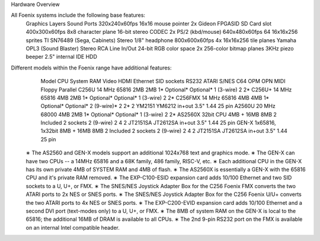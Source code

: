 Hardware Overview

All Foenix systems include the following base features:
	Graphics 	Layers 	Sound 	Ports 	
	320x240x60fps 	16x16 mouse pointer 	2x Gideon FPGASID 	SD Card slot 	
	400x300x60fps 	8x8 character plane 	16-bit stereo CODEC 	2x PS/2 (kbd/mouse) 	
	640x480x60fps 	64 16x16x256 sprites 	TI SN76489 (Sega, Cabinets) 	Stereo 1/8" headphone 	
	800x600x60fps 	4x 16x16x256 tile planes 	Yamaha OPL3 (Sound Blaster) 	Stereo RCA Line In/Out 	
	24-bit RGB color space 	2x 256-color bitmap planes 	3KHz piezo beeper 	2.5" internal IDE HDD 	


Different models within the Foenix range have additional features:
	Model 	CPU 	System RAM 	Video 	HDMI 	Ethernet 	SID sockets 	RS232 	ATARI 	S/NES 	C64 	OPM 	OPN 	MIDI 	Floppy 	Parallel 	
	C256U 	14 MHz 65816 	2MB 	2MB 	1* 	Optional* 	Optional* 	1 (3-wire) 	2 	2* 							
	C256U+ 	14 MHz 65816 	4MB 	2MB 	1* 	Optional* 	Optional* 	1 (3-wire) 	2 	2* 							
	C256FMX 14 MHz 65816 	4MB 	4MB 	1* 	Optional* 	Optional* 	2 (9-wire)* 	2 	2* 	2 	YM2151 	YM6212 	in+out 	3.5" 1.44 	25 pin 	
	A2560U 	20 MHz 68000 	4MB 	2MB 	1* 	Optional* 	Optional* 	1 (3-wire) 	2 	2* 							
	AS2560X 32bit CPU 	4MB + 16MB 	8MB 	2 	Included 	2 sockets 	2 (9-wire) 	2 	4 	2 	JT2151SA 	JT2612SA 	in+out 	3.5" 1.44 	25 pin 	
	GEN-X 	1x65816, 1x32bit 	8MB + 16MB 	8MB 	2 	Included 	2 sockets 	2 (9-wire) 	2 	4 	2 	JT2151SA 	JT2612SA 	in+out 	3.5" 1.44 	25 pin 	

    ∗ The AS2560 and GEN-X models support an additional 1024x768 text and graphics mode.
    ∗ The GEN-X can have two CPUs -- a 14MHz 65816 and a 68K family, 486 family, RISC-V, etc.
    ∗ Each additional CPU in the GEN-X has its own private 4MB of SYSTEM RAM and 4MB of flash.
    ∗ The AS2560X is essentially a GEN-X with the 65816 CPU and it's private RAM removed.
    ∗ The EXP-C100-ESID expansion card adds 10/100 Ethernet and two SID sockets to a U, U+, or FMX.
    ∗ The SNES/NES Joystick Adapter Box for the C256 Foenix FMX converts the two ATARI ports to 2x NES or SNES ports.
    ∗ The SNES/NES Joystick Adapter Box for the C256 Foenix U/U+ converts the two ATARI ports to 4x NES or SNES ports.
    ∗ The EXP-C200-EVID expansion card adds 10/100 Ethernet and a second DVI port (text-modes only) to a U, U+, or FMX.
    ∗ The 8MB of system RAM on the GEN-X is local to the 65816; the additional 16MB of DRAM is available to all CPUs.
    ∗ The 2nd 9-pin RS232 port on the FMX is available on an internal Intel compatible header.

.. vim: set ft=rst:
